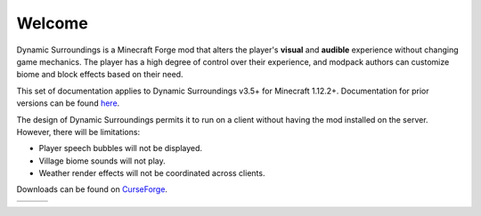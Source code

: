 Welcome
-------
Dynamic Surroundings is a Minecraft Forge mod that alters the player's **visual** and **audible**
experience without changing game mechanics.  The player has a high degree of control over their
experience, and modpack authors can customize biome and block effects based on their need.

This set of documentation applies to Dynamic Surroundings v3.5+ for Minecraft 1.12.2+.
Documentation for prior versions can be found here_.

The design of Dynamic Surroundings permits it to run on a client without having the mod installed on
the server.  However, there will be limitations:

- Player speech bubbles will not be displayed.
- Village biome sounds will not play.
- Weather render effects will not be coordinated across clients.

Downloads can be found on CurseForge_.

..	list-table::
   	:header-rows: 0
   
	*	-	..	toctree::
				:titlesonly:
				:maxdepth: 1
			
				license
				credits
				compatibility
				howdoi
				performance
				commands/calc
				commands/ds
		-	..	toctree::
				:maxdepth: 1
				:glob:
				:titlesonly:
				
				features/*
		-	.. 	toctree::
				:maxdepth: 1
				:glob:
				:titlesonly:
		
				tutorials/*


.. _here: https://github.com/OreCruncher/DynamicSurroundings/wiki
.. _CurseForge: http://minecraft.curseforge.com/projects/dynamic-surroundings

